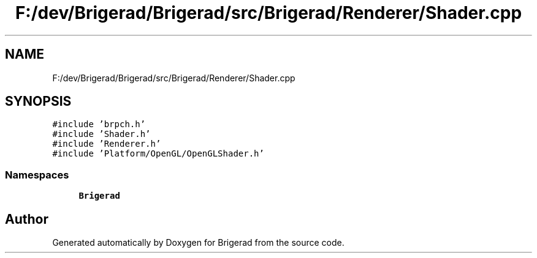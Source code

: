 .TH "F:/dev/Brigerad/Brigerad/src/Brigerad/Renderer/Shader.cpp" 3 "Sun Feb 7 2021" "Version 0.2" "Brigerad" \" -*- nroff -*-
.ad l
.nh
.SH NAME
F:/dev/Brigerad/Brigerad/src/Brigerad/Renderer/Shader.cpp
.SH SYNOPSIS
.br
.PP
\fC#include 'brpch\&.h'\fP
.br
\fC#include 'Shader\&.h'\fP
.br
\fC#include 'Renderer\&.h'\fP
.br
\fC#include 'Platform/OpenGL/OpenGLShader\&.h'\fP
.br

.SS "Namespaces"

.in +1c
.ti -1c
.RI " \fBBrigerad\fP"
.br
.in -1c
.SH "Author"
.PP 
Generated automatically by Doxygen for Brigerad from the source code\&.
